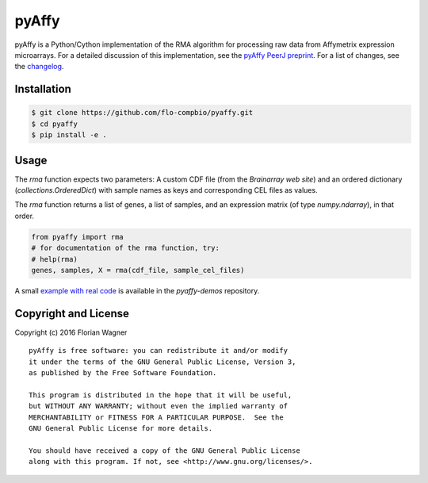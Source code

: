 ..
    Copyright (c) 2016 Florian Wagner
    
    This file is part of pyAffy.
    
    pyAffy is free software: you can redistribute it and/or modify
    it under the terms of the GNU General Public License, Version 3,
    as published by the Free Software Foundation.
    
    This program is distributed in the hope that it will be useful,
    but WITHOUT ANY WARRANTY; without even the implied warranty of
    MERCHANTABILITY or FITNESS FOR A PARTICULAR PURPOSE.  See the
    GNU General Public License for more details.
    
    You should have received a copy of the GNU General Public License
    along with this program. If not, see <http://www.gnu.org/licenses/>.

pyAffy
======

.. "|docs-latest| |docs-develop|

pyAffy is a Python/Cython implementation of the RMA algorithm for
processing raw data from Affymetrix expression microarrays. For a detailed
discussion of this implementation, see the `pyAffy PeerJ preprint`__. For
a list of changes, see the `changelog <changelog.rst>`_.

__ peerj_preprint_

.. _peerj_preprint: https://peerj.com/preprints/1790/

Installation
------------

.. code-block:: bash

    $ git clone https://github.com/flo-compbio/pyaffy.git
    $ cd pyaffy
    $ pip install -e .

Usage
-----

The `rma` function expects two parameters: A custom CDF file (from the
`Brainarray web site`) and an ordered dictionary (`collections.OrderedDict`)
with sample names as keys and corresponding CEL files as values.

The `rma` function returns a list of genes, a list of samples, and an
expression matrix (of type `numpy.ndarray`), in that order.

.. code-block:: python

    from pyaffy import rma
    # for documentation of the rma function, try:
    # help(rma)
    genes, samples, X = rma(cdf_file, sample_cel_files)

A small `example with real code`__ is available in the `pyaffy-demos` repository.

__ real_example_

.. _real_example: https://github.com/flo-compbio/pyaffy-demos/tree/master/minimal

Copyright and License
---------------------

Copyright (c) 2016 Florian Wagner

::

  pyAffy is free software: you can redistribute it and/or modify
  it under the terms of the GNU General Public License, Version 3,
  as published by the Free Software Foundation.
  
  This program is distributed in the hope that it will be useful,
  but WITHOUT ANY WARRANTY; without even the implied warranty of
  MERCHANTABILITY or FITNESS FOR A PARTICULAR PURPOSE.  See the
  GNU General Public License for more details.
  
  You should have received a copy of the GNU General Public License
  along with this program. If not, see <http://www.gnu.org/licenses/>.
